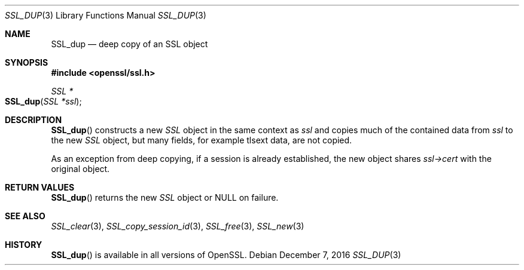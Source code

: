 .\"	$OpenBSD: SSL_dup.3,v 1.1 2016/12/07 17:09:07 schwarze Exp $
.\"
.\" Copyright (c) 2016 Ingo Schwarze <schwarze@openbsd.org>
.\"
.\" Permission to use, copy, modify, and distribute this software for any
.\" purpose with or without fee is hereby granted, provided that the above
.\" copyright notice and this permission notice appear in all copies.
.\"
.\" THE SOFTWARE IS PROVIDED "AS IS" AND THE AUTHOR DISCLAIMS ALL WARRANTIES
.\" WITH REGARD TO THIS SOFTWARE INCLUDING ALL IMPLIED WARRANTIES OF
.\" MERCHANTABILITY AND FITNESS. IN NO EVENT SHALL THE AUTHOR BE LIABLE FOR
.\" ANY SPECIAL, DIRECT, INDIRECT, OR CONSEQUENTIAL DAMAGES OR ANY DAMAGES
.\" WHATSOEVER RESULTING FROM LOSS OF USE, DATA OR PROFITS, WHETHER IN AN
.\" ACTION OF CONTRACT, NEGLIGENCE OR OTHER TORTIOUS ACTION, ARISING OUT OF
.\" OR IN CONNECTION WITH THE USE OR PERFORMANCE OF THIS SOFTWARE.
.\"
.Dd $Mdocdate: December 7 2016 $
.Dt SSL_DUP 3
.Os
.Sh NAME
.Nm SSL_dup
.Nd deep copy of an SSL object
.Sh SYNOPSIS
.In openssl/ssl.h
.Ft SSL *
.Fo SSL_dup
.Fa "SSL *ssl"
.Fc
.Sh DESCRIPTION
.Fn SSL_dup
constructs a new
.Vt SSL
object in the same context as
.Fa ssl
and copies much of the contained data from
.Fa ssl
to the new
.Vt SSL
object, but many fields, for example tlsext data, are not copied.
.Pp
As an exception from deep copying, if a session is already established,
the new object shares
.Fa ssl->cert
with the original object.
.Sh RETURN VALUES
.Fn SSL_dup
returns the new
.Vt SSL
object or
.Dv NULL
on failure.
.Sh SEE ALSO
.Xr SSL_clear 3 ,
.Xr SSL_copy_session_id 3 ,
.Xr SSL_free 3 ,
.Xr SSL_new 3
.Sh HISTORY
.Fn SSL_dup
is available in all versions of OpenSSL.
